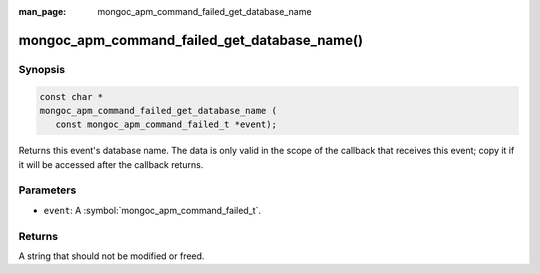 :man_page: mongoc_apm_command_failed_get_database_name

mongoc_apm_command_failed_get_database_name()
=============================================

Synopsis
--------

.. code-block:: c

  const char *
  mongoc_apm_command_failed_get_database_name (
     const mongoc_apm_command_failed_t *event);

Returns this event's database name. The data is only valid in the scope of the callback that receives this event; copy it if it will be accessed after the callback returns.

Parameters
----------

* ``event``: A :symbol:`mongoc_apm_command_failed_t`.

Returns
-------

A string that should not be modified or freed.

.. seealso::

  | :doc:`Introduction to Application Performance Monitoring <application-performance-monitoring>`


